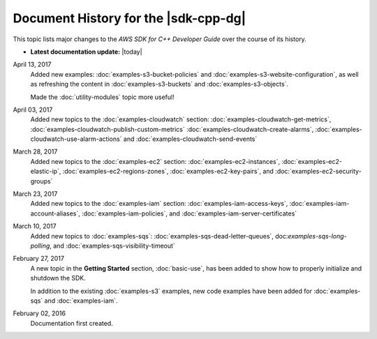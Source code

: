 .. Copyright 2010-2017 Amazon.com, Inc. or its affiliates. All Rights Reserved.

   This work is licensed under a Creative Commons Attribution-NonCommercial-ShareAlike 4.0
   International License (the "License"). You may not use this file except in compliance with the
   License. A copy of the License is located at http://creativecommons.org/licenses/by-nc-sa/4.0/.

   This file is distributed on an "AS IS" BASIS, WITHOUT WARRANTIES OR CONDITIONS OF ANY KIND,
   either express or implied. See the License for the specific language governing permissions and
   limitations under the License.

#####################################
Document History for the |sdk-cpp-dg|
#####################################

.. meta::
    :description:
        AWS SDK for C++ Developer Guide documentation update history.
    :keywords:

This topic lists major changes to the *AWS SDK for C++ Developer Guide* over the course of its
history.

* **Latest documentation update:** |today|

April 13, 2017
   Added new examples: :doc:`examples-s3-bucket-policies` and
   :doc:`examples-s3-website-configuration`, as well as refreshing the content in
   :doc:`examples-s3-buckets` and :doc:`examples-s3-objects`.

   Made the :doc:`utility-modules` topic more useful!

April 03, 2017
   Added new topics to the :doc:`examples-cloudwatch` section:
   :doc:`examples-cloudwatch-get-metrics`, :doc:`examples-cloudwatch-publish-custom-metrics`
   :doc:`examples-cloudwatch-create-alarms`, :doc:`examples-cloudwatch-use-alarm-actions` and
   :doc:`examples-cloudwatch-send-events`

March 28, 2017
   Added new topics to the :doc:`examples-ec2` section: :doc:`examples-ec2-instances`,
   :doc:`examples-ec2-elastic-ip`, :doc:`examples-ec2-regions-zones`, :doc:`examples-ec2-key-pairs`,
   and :doc:`examples-ec2-security-groups`

March 23, 2017
   Added new topics to the :doc:`examples-iam` section: :doc:`examples-iam-access-keys`,
   :doc:`examples-iam-account-aliases`, :doc:`examples-iam-policies`, and
   :doc:`examples-iam-server-certificates`

March 10, 2017
   Added new topics to :doc:`examples-sqs`: :doc:`examples-sqs-dead-letter-queues`,
   doc:`examples-sqs-long-polling`, and :doc:`examples-sqs-visibility-timeout`

February 27, 2017
   A new topic in the **Getting Started** section, :doc:`basic-use`, has been added to show how to
   properly initialize and shutdown the SDK.

   In addition to the existing :doc:`examples-s3` examples, new code examples have been added for
   :doc:`examples-sqs` and :doc:`examples-iam`.

February 02, 2016
    Documentation first created.


